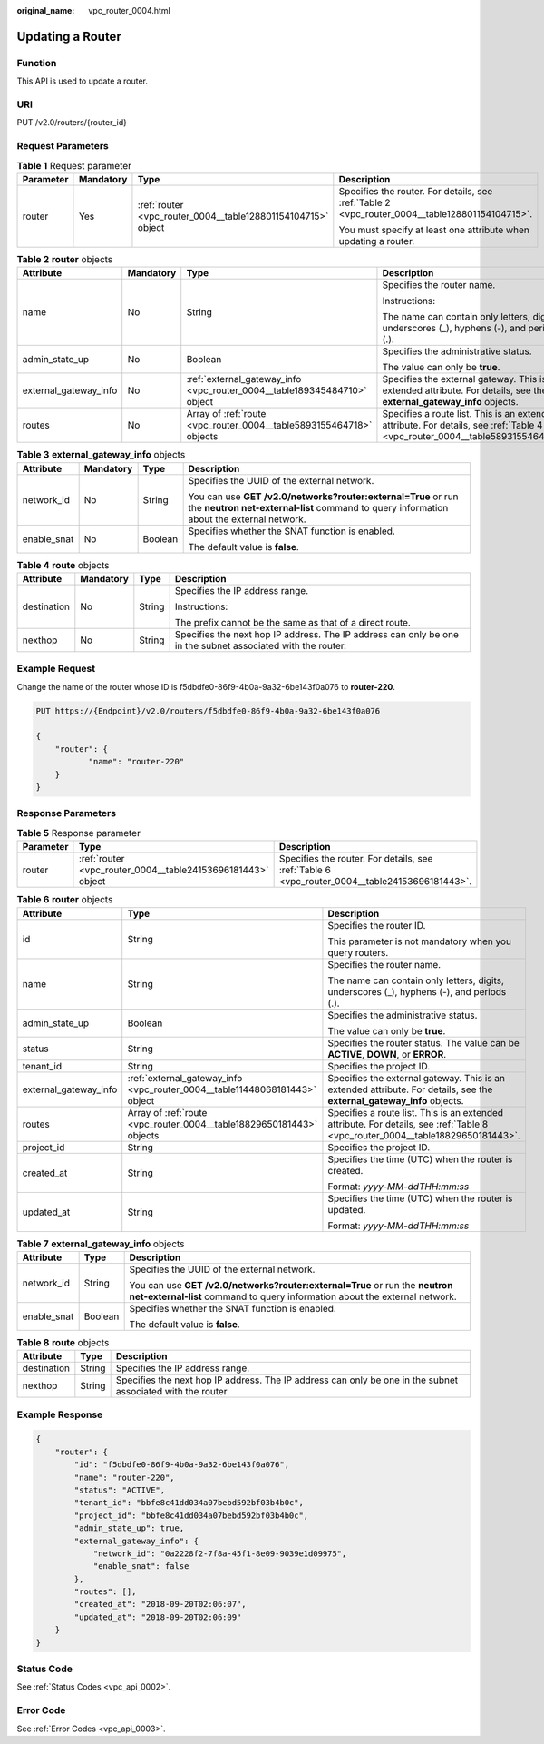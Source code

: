 :original_name: vpc_router_0004.html

.. _vpc_router_0004:

Updating a Router
=================

Function
--------

This API is used to update a router.

URI
---

PUT /v2.0/routers/{router_id}

Request Parameters
------------------

.. table:: **Table 1** Request parameter

   +-----------------+-----------------+--------------------------------------------------------------+------------------------------------------------------------------------------------------------+
   | Parameter       | Mandatory       | Type                                                         | Description                                                                                    |
   +=================+=================+==============================================================+================================================================================================+
   | router          | Yes             | :ref:`router <vpc_router_0004__table128801154104715>` object | Specifies the router. For details, see :ref:`Table 2 <vpc_router_0004__table128801154104715>`. |
   |                 |                 |                                                              |                                                                                                |
   |                 |                 |                                                              | You must specify at least one attribute when updating a router.                                |
   +-----------------+-----------------+--------------------------------------------------------------+------------------------------------------------------------------------------------------------+

.. _vpc_router_0004__table128801154104715:

.. table:: **Table 2** **router** objects

   +-----------------------+-----------------+--------------------------------------------------------------------------+-------------------------------------------------------------------------------------------------------------------------------+
   | Attribute             | Mandatory       | Type                                                                     | Description                                                                                                                   |
   +=======================+=================+==========================================================================+===============================================================================================================================+
   | name                  | No              | String                                                                   | Specifies the router name.                                                                                                    |
   |                       |                 |                                                                          |                                                                                                                               |
   |                       |                 |                                                                          | Instructions:                                                                                                                 |
   |                       |                 |                                                                          |                                                                                                                               |
   |                       |                 |                                                                          | The name can contain only letters, digits, underscores (_), hyphens (-), and periods (.).                                     |
   +-----------------------+-----------------+--------------------------------------------------------------------------+-------------------------------------------------------------------------------------------------------------------------------+
   | admin_state_up        | No              | Boolean                                                                  | Specifies the administrative status.                                                                                          |
   |                       |                 |                                                                          |                                                                                                                               |
   |                       |                 |                                                                          | The value can only be **true**.                                                                                               |
   +-----------------------+-----------------+--------------------------------------------------------------------------+-------------------------------------------------------------------------------------------------------------------------------+
   | external_gateway_info | No              | :ref:`external_gateway_info <vpc_router_0004__table189345484710>` object | Specifies the external gateway. This is an extended attribute. For details, see the **external_gateway_info** objects.        |
   +-----------------------+-----------------+--------------------------------------------------------------------------+-------------------------------------------------------------------------------------------------------------------------------+
   | routes                | No              | Array of :ref:`route <vpc_router_0004__table5893155464718>` objects      | Specifies a route list. This is an extended attribute. For details, see :ref:`Table 4 <vpc_router_0004__table5893155464718>`. |
   +-----------------------+-----------------+--------------------------------------------------------------------------+-------------------------------------------------------------------------------------------------------------------------------+

.. _vpc_router_0004__table189345484710:

.. table:: **Table 3** **external_gateway_info** objects

   +-----------------+-----------------+-----------------+-----------------------------------------------------------------------------------------------------------------------------------------------------------+
   | Attribute       | Mandatory       | Type            | Description                                                                                                                                               |
   +=================+=================+=================+===========================================================================================================================================================+
   | network_id      | No              | String          | Specifies the UUID of the external network.                                                                                                               |
   |                 |                 |                 |                                                                                                                                                           |
   |                 |                 |                 | You can use **GET /v2.0/networks?router:external=True** or run the **neutron net-external-list** command to query information about the external network. |
   +-----------------+-----------------+-----------------+-----------------------------------------------------------------------------------------------------------------------------------------------------------+
   | enable_snat     | No              | Boolean         | Specifies whether the SNAT function is enabled.                                                                                                           |
   |                 |                 |                 |                                                                                                                                                           |
   |                 |                 |                 | The default value is **false**.                                                                                                                           |
   +-----------------+-----------------+-----------------+-----------------------------------------------------------------------------------------------------------------------------------------------------------+

.. _vpc_router_0004__table5893155464718:

.. table:: **Table 4** **route** objects

   +-----------------+-----------------+-----------------+-------------------------------------------------------------------------------------------------------------+
   | Attribute       | Mandatory       | Type            | Description                                                                                                 |
   +=================+=================+=================+=============================================================================================================+
   | destination     | No              | String          | Specifies the IP address range.                                                                             |
   |                 |                 |                 |                                                                                                             |
   |                 |                 |                 | Instructions:                                                                                               |
   |                 |                 |                 |                                                                                                             |
   |                 |                 |                 | The prefix cannot be the same as that of a direct route.                                                    |
   +-----------------+-----------------+-----------------+-------------------------------------------------------------------------------------------------------------+
   | nexthop         | No              | String          | Specifies the next hop IP address. The IP address can only be one in the subnet associated with the router. |
   +-----------------+-----------------+-----------------+-------------------------------------------------------------------------------------------------------------+

Example Request
---------------

Change the name of the router whose ID is f5dbdfe0-86f9-4b0a-9a32-6be143f0a076 to **router-220**.

.. code-block:: text

   PUT https://{Endpoint}/v2.0/routers/f5dbdfe0-86f9-4b0a-9a32-6be143f0a076

   {
       "router": {
              "name": "router-220"
       }
   }

Response Parameters
-------------------

.. table:: **Table 5** Response parameter

   +-----------+-------------------------------------------------------------+-----------------------------------------------------------------------------------------------+
   | Parameter | Type                                                        | Description                                                                                   |
   +===========+=============================================================+===============================================================================================+
   | router    | :ref:`router <vpc_router_0004__table24153696181443>` object | Specifies the router. For details, see :ref:`Table 6 <vpc_router_0004__table24153696181443>`. |
   +-----------+-------------------------------------------------------------+-----------------------------------------------------------------------------------------------+

.. _vpc_router_0004__table24153696181443:

.. table:: **Table 6** **router** objects

   +-----------------------+----------------------------------------------------------------------------+--------------------------------------------------------------------------------------------------------------------------------+
   | Attribute             | Type                                                                       | Description                                                                                                                    |
   +=======================+============================================================================+================================================================================================================================+
   | id                    | String                                                                     | Specifies the router ID.                                                                                                       |
   |                       |                                                                            |                                                                                                                                |
   |                       |                                                                            | This parameter is not mandatory when you query routers.                                                                        |
   +-----------------------+----------------------------------------------------------------------------+--------------------------------------------------------------------------------------------------------------------------------+
   | name                  | String                                                                     | Specifies the router name.                                                                                                     |
   |                       |                                                                            |                                                                                                                                |
   |                       |                                                                            | The name can contain only letters, digits, underscores (_), hyphens (-), and periods (.).                                      |
   +-----------------------+----------------------------------------------------------------------------+--------------------------------------------------------------------------------------------------------------------------------+
   | admin_state_up        | Boolean                                                                    | Specifies the administrative status.                                                                                           |
   |                       |                                                                            |                                                                                                                                |
   |                       |                                                                            | The value can only be **true**.                                                                                                |
   +-----------------------+----------------------------------------------------------------------------+--------------------------------------------------------------------------------------------------------------------------------+
   | status                | String                                                                     | Specifies the router status. The value can be **ACTIVE**, **DOWN**, or **ERROR**.                                              |
   +-----------------------+----------------------------------------------------------------------------+--------------------------------------------------------------------------------------------------------------------------------+
   | tenant_id             | String                                                                     | Specifies the project ID.                                                                                                      |
   +-----------------------+----------------------------------------------------------------------------+--------------------------------------------------------------------------------------------------------------------------------+
   | external_gateway_info | :ref:`external_gateway_info <vpc_router_0004__table11448068181443>` object | Specifies the external gateway. This is an extended attribute. For details, see the **external_gateway_info** objects.         |
   +-----------------------+----------------------------------------------------------------------------+--------------------------------------------------------------------------------------------------------------------------------+
   | routes                | Array of :ref:`route <vpc_router_0004__table18829650181443>` objects       | Specifies a route list. This is an extended attribute. For details, see :ref:`Table 8 <vpc_router_0004__table18829650181443>`. |
   +-----------------------+----------------------------------------------------------------------------+--------------------------------------------------------------------------------------------------------------------------------+
   | project_id            | String                                                                     | Specifies the project ID.                                                                                                      |
   +-----------------------+----------------------------------------------------------------------------+--------------------------------------------------------------------------------------------------------------------------------+
   | created_at            | String                                                                     | Specifies the time (UTC) when the router is created.                                                                           |
   |                       |                                                                            |                                                                                                                                |
   |                       |                                                                            | Format: *yyyy-MM-ddTHH:mm:ss*                                                                                                  |
   +-----------------------+----------------------------------------------------------------------------+--------------------------------------------------------------------------------------------------------------------------------+
   | updated_at            | String                                                                     | Specifies the time (UTC) when the router is updated.                                                                           |
   |                       |                                                                            |                                                                                                                                |
   |                       |                                                                            | Format: *yyyy-MM-ddTHH:mm:ss*                                                                                                  |
   +-----------------------+----------------------------------------------------------------------------+--------------------------------------------------------------------------------------------------------------------------------+

.. _vpc_router_0004__table11448068181443:

.. table:: **Table 7** **external_gateway_info** objects

   +-----------------------+-----------------------+-----------------------------------------------------------------------------------------------------------------------------------------------------------+
   | Attribute             | Type                  | Description                                                                                                                                               |
   +=======================+=======================+===========================================================================================================================================================+
   | network_id            | String                | Specifies the UUID of the external network.                                                                                                               |
   |                       |                       |                                                                                                                                                           |
   |                       |                       | You can use **GET /v2.0/networks?router:external=True** or run the **neutron net-external-list** command to query information about the external network. |
   +-----------------------+-----------------------+-----------------------------------------------------------------------------------------------------------------------------------------------------------+
   | enable_snat           | Boolean               | Specifies whether the SNAT function is enabled.                                                                                                           |
   |                       |                       |                                                                                                                                                           |
   |                       |                       | The default value is **false**.                                                                                                                           |
   +-----------------------+-----------------------+-----------------------------------------------------------------------------------------------------------------------------------------------------------+

.. _vpc_router_0004__table18829650181443:

.. table:: **Table 8** **route** objects

   +-------------+--------+-------------------------------------------------------------------------------------------------------------+
   | Attribute   | Type   | Description                                                                                                 |
   +=============+========+=============================================================================================================+
   | destination | String | Specifies the IP address range.                                                                             |
   +-------------+--------+-------------------------------------------------------------------------------------------------------------+
   | nexthop     | String | Specifies the next hop IP address. The IP address can only be one in the subnet associated with the router. |
   +-------------+--------+-------------------------------------------------------------------------------------------------------------+

Example Response
----------------

.. code-block::

   {
       "router": {
           "id": "f5dbdfe0-86f9-4b0a-9a32-6be143f0a076",
           "name": "router-220",
           "status": "ACTIVE",
           "tenant_id": "bbfe8c41dd034a07bebd592bf03b4b0c",
           "project_id": "bbfe8c41dd034a07bebd592bf03b4b0c",
           "admin_state_up": true,
           "external_gateway_info": {
               "network_id": "0a2228f2-7f8a-45f1-8e09-9039e1d09975",
               "enable_snat": false
           },
           "routes": [],
           "created_at": "2018-09-20T02:06:07",
           "updated_at": "2018-09-20T02:06:09"
       }
   }

Status Code
-----------

See :ref:`Status Codes <vpc_api_0002>`.

Error Code
----------

See :ref:`Error Codes <vpc_api_0003>`.
